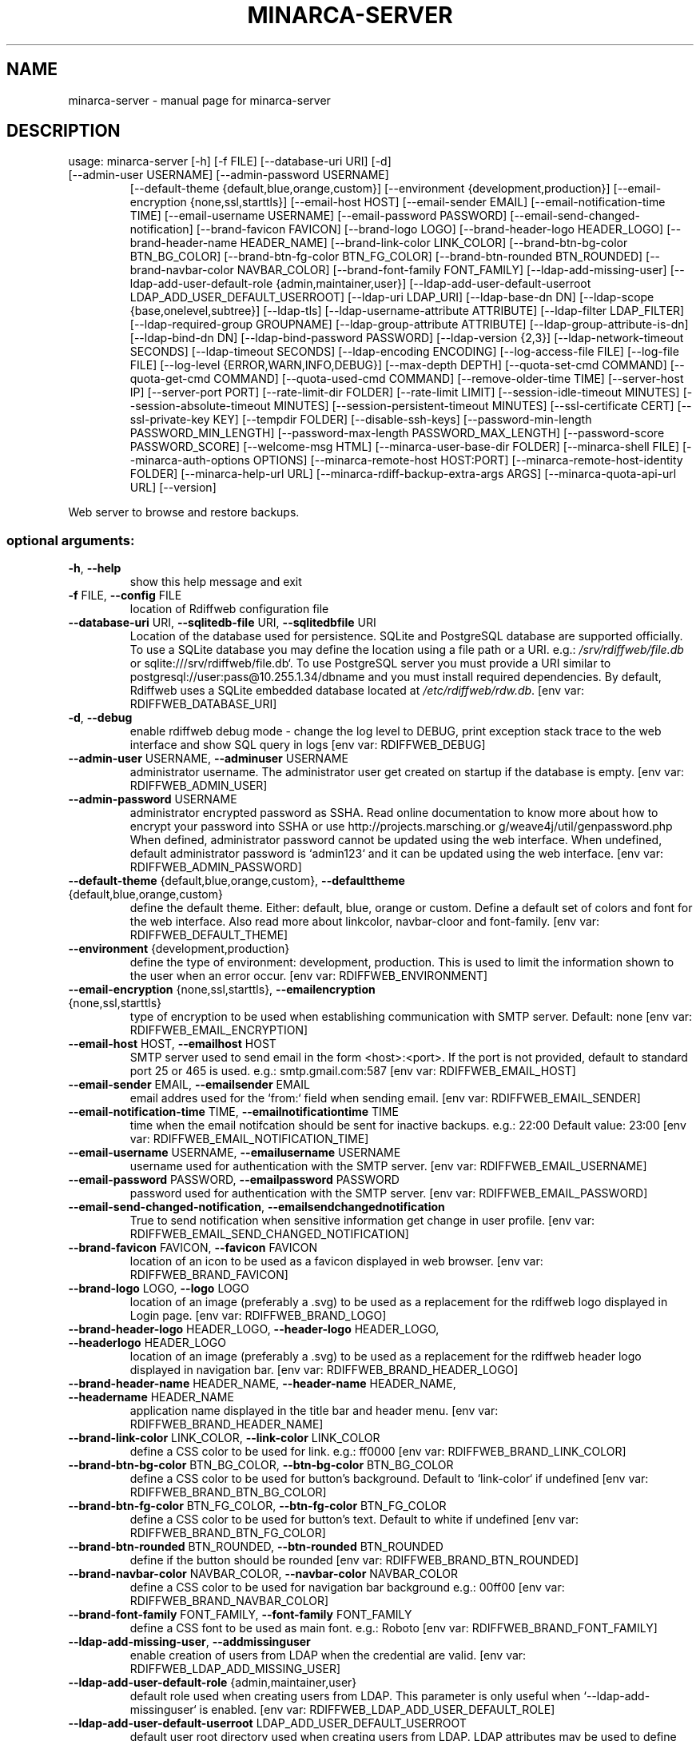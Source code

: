 .\" DO NOT MODIFY THIS FILE!  It was generated by help2man 1.48.1.
.TH MINARCA-SERVER "1" "January 2023" "minarca-server" "User Commands"
.SH NAME
minarca-server \- manual page for minarca-server
.SH DESCRIPTION
usage: minarca\-server [\-h] [\-f FILE] [\-\-database\-uri URI] [\-d]
.TP
[\-\-admin\-user USERNAME] [\-\-admin\-password USERNAME]
[\-\-default\-theme {default,blue,orange,custom}]
[\-\-environment {development,production}]
[\-\-email\-encryption {none,ssl,starttls}]
[\-\-email\-host HOST] [\-\-email\-sender EMAIL]
[\-\-email\-notification\-time TIME]
[\-\-email\-username USERNAME] [\-\-email\-password PASSWORD]
[\-\-email\-send\-changed\-notification]
[\-\-brand\-favicon FAVICON] [\-\-brand\-logo LOGO]
[\-\-brand\-header\-logo HEADER_LOGO]
[\-\-brand\-header\-name HEADER_NAME]
[\-\-brand\-link\-color LINK_COLOR]
[\-\-brand\-btn\-bg\-color BTN_BG_COLOR]
[\-\-brand\-btn\-fg\-color BTN_FG_COLOR]
[\-\-brand\-btn\-rounded BTN_ROUNDED]
[\-\-brand\-navbar\-color NAVBAR_COLOR]
[\-\-brand\-font\-family FONT_FAMILY]
[\-\-ldap\-add\-missing\-user]
[\-\-ldap\-add\-user\-default\-role {admin,maintainer,user}]
[\-\-ldap\-add\-user\-default\-userroot LDAP_ADD_USER_DEFAULT_USERROOT]
[\-\-ldap\-uri LDAP_URI] [\-\-ldap\-base\-dn DN]
[\-\-ldap\-scope {base,onelevel,subtree}] [\-\-ldap\-tls]
[\-\-ldap\-username\-attribute ATTRIBUTE]
[\-\-ldap\-filter LDAP_FILTER]
[\-\-ldap\-required\-group GROUPNAME]
[\-\-ldap\-group\-attribute ATTRIBUTE]
[\-\-ldap\-group\-attribute\-is\-dn] [\-\-ldap\-bind\-dn DN]
[\-\-ldap\-bind\-password PASSWORD] [\-\-ldap\-version {2,3}]
[\-\-ldap\-network\-timeout SECONDS]
[\-\-ldap\-timeout SECONDS] [\-\-ldap\-encoding ENCODING]
[\-\-log\-access\-file FILE] [\-\-log\-file FILE]
[\-\-log\-level {ERROR,WARN,INFO,DEBUG}]
[\-\-max\-depth DEPTH] [\-\-quota\-set\-cmd COMMAND]
[\-\-quota\-get\-cmd COMMAND] [\-\-quota\-used\-cmd COMMAND]
[\-\-remove\-older\-time TIME] [\-\-server\-host IP]
[\-\-server\-port PORT] [\-\-rate\-limit\-dir FOLDER]
[\-\-rate\-limit LIMIT] [\-\-session\-idle\-timeout MINUTES]
[\-\-session\-absolute\-timeout MINUTES]
[\-\-session\-persistent\-timeout MINUTES]
[\-\-ssl\-certificate CERT] [\-\-ssl\-private\-key KEY]
[\-\-tempdir FOLDER] [\-\-disable\-ssh\-keys]
[\-\-password\-min\-length PASSWORD_MIN_LENGTH]
[\-\-password\-max\-length PASSWORD_MAX_LENGTH]
[\-\-password\-score PASSWORD_SCORE] [\-\-welcome\-msg HTML]
[\-\-minarca\-user\-base\-dir FOLDER] [\-\-minarca\-shell FILE]
[\-\-minarca\-auth\-options OPTIONS]
[\-\-minarca\-remote\-host HOST:PORT]
[\-\-minarca\-remote\-host\-identity FOLDER]
[\-\-minarca\-help\-url URL]
[\-\-minarca\-rdiff\-backup\-extra\-args ARGS]
[\-\-minarca\-quota\-api\-url URL] [\-\-version]
.PP
Web server to browse and restore backups.
.SS "optional arguments:"
.TP
\fB\-h\fR, \fB\-\-help\fR
show this help message and exit
.TP
\fB\-f\fR FILE, \fB\-\-config\fR FILE
location of Rdiffweb configuration file
.TP
\fB\-\-database\-uri\fR URI, \fB\-\-sqlitedb\-file\fR URI, \fB\-\-sqlitedbfile\fR URI
Location of the database used for persistence. SQLite
and PostgreSQL database are supported officially. To
use a SQLite database you may define the location
using a file path or a URI. e.g.:
\fI\,/srv/rdiffweb/file.db\/\fP or
sqlite:///srv/rdiffweb/file.db`. To use PostgreSQL
server you must provide a URI similar to
postgresql://user:pass@10.255.1.34/dbname and you must
install required dependencies. By default, Rdiffweb
uses a SQLite embedded database located at
\fI\,/etc/rdiffweb/rdw.db\/\fP. [env var: RDIFFWEB_DATABASE_URI]
.TP
\fB\-d\fR, \fB\-\-debug\fR
enable rdiffweb debug mode \- change the log level to
DEBUG, print exception stack trace to the web
interface and show SQL query in logs [env var:
RDIFFWEB_DEBUG]
.TP
\fB\-\-admin\-user\fR USERNAME, \fB\-\-adminuser\fR USERNAME
administrator username. The administrator user get
created on startup if the database is empty. [env var:
RDIFFWEB_ADMIN_USER]
.TP
\fB\-\-admin\-password\fR USERNAME
administrator encrypted password as SSHA. Read online
documentation to know more about how to encrypt your
password into SSHA or use http://projects.marsching.or
g/weave4j/util/genpassword.php When defined,
administrator password cannot be updated using the web
interface. When undefined, default administrator
password is `admin123` and it can be updated using the
web interface. [env var: RDIFFWEB_ADMIN_PASSWORD]
.TP
\fB\-\-default\-theme\fR {default,blue,orange,custom}, \fB\-\-defaulttheme\fR {default,blue,orange,custom}
define the default theme. Either: default, blue,
orange or custom. Define a default set of colors and
font for the web interface. Also read more about linkcolor, navbar\-cloor and font\-family. [env var:
RDIFFWEB_DEFAULT_THEME]
.TP
\fB\-\-environment\fR {development,production}
define the type of environment: development,
production. This is used to limit the information
shown to the user when an error occur. [env var:
RDIFFWEB_ENVIRONMENT]
.TP
\fB\-\-email\-encryption\fR {none,ssl,starttls}, \fB\-\-emailencryption\fR {none,ssl,starttls}
type of encryption to be used when establishing
communication with SMTP server. Default: none [env
var: RDIFFWEB_EMAIL_ENCRYPTION]
.TP
\fB\-\-email\-host\fR HOST, \fB\-\-emailhost\fR HOST
SMTP server used to send email in the form
<host>:<port>. If the port is not provided, default to
standard port 25 or 465 is used. e.g.:
smtp.gmail.com:587 [env var: RDIFFWEB_EMAIL_HOST]
.TP
\fB\-\-email\-sender\fR EMAIL, \fB\-\-emailsender\fR EMAIL
email addres used for the `from:` field when sending
email. [env var: RDIFFWEB_EMAIL_SENDER]
.TP
\fB\-\-email\-notification\-time\fR TIME, \fB\-\-emailnotificationtime\fR TIME
time when the email notifcation should be sent for
inactive backups. e.g.: 22:00 Default value: 23:00
[env var: RDIFFWEB_EMAIL_NOTIFICATION_TIME]
.TP
\fB\-\-email\-username\fR USERNAME, \fB\-\-emailusername\fR USERNAME
username used for authentication with the SMTP server.
[env var: RDIFFWEB_EMAIL_USERNAME]
.TP
\fB\-\-email\-password\fR PASSWORD, \fB\-\-emailpassword\fR PASSWORD
password used for authentication with the SMTP server.
[env var: RDIFFWEB_EMAIL_PASSWORD]
.TP
\fB\-\-email\-send\-changed\-notification\fR, \fB\-\-emailsendchangednotification\fR
True to send notification when sensitive information
get change in user profile. [env var:
RDIFFWEB_EMAIL_SEND_CHANGED_NOTIFICATION]
.TP
\fB\-\-brand\-favicon\fR FAVICON, \fB\-\-favicon\fR FAVICON
location of an icon to be used as a favicon displayed
in web browser. [env var: RDIFFWEB_BRAND_FAVICON]
.TP
\fB\-\-brand\-logo\fR LOGO, \fB\-\-logo\fR LOGO
location of an image (preferably a .svg) to be used as
a replacement for the rdiffweb logo displayed in Login
page. [env var: RDIFFWEB_BRAND_LOGO]
.TP
\fB\-\-brand\-header\-logo\fR HEADER_LOGO, \fB\-\-header\-logo\fR HEADER_LOGO, \fB\-\-headerlogo\fR HEADER_LOGO
location of an image (preferably a .svg) to be used as
a replacement for the rdiffweb header logo displayed
in navigation bar. [env var:
RDIFFWEB_BRAND_HEADER_LOGO]
.TP
\fB\-\-brand\-header\-name\fR HEADER_NAME, \fB\-\-header\-name\fR HEADER_NAME, \fB\-\-headername\fR HEADER_NAME
application name displayed in the title bar and header
menu. [env var: RDIFFWEB_BRAND_HEADER_NAME]
.TP
\fB\-\-brand\-link\-color\fR LINK_COLOR, \fB\-\-link\-color\fR LINK_COLOR
define a CSS color to be used for link. e.g.: ff0000
[env var: RDIFFWEB_BRAND_LINK_COLOR]
.TP
\fB\-\-brand\-btn\-bg\-color\fR BTN_BG_COLOR, \fB\-\-btn\-bg\-color\fR BTN_BG_COLOR
define a CSS color to be used for button's background.
Default to `link\-color` if undefined [env var:
RDIFFWEB_BRAND_BTN_BG_COLOR]
.TP
\fB\-\-brand\-btn\-fg\-color\fR BTN_FG_COLOR, \fB\-\-btn\-fg\-color\fR BTN_FG_COLOR
define a CSS color to be used for button's text.
Default to white if undefined [env var:
RDIFFWEB_BRAND_BTN_FG_COLOR]
.TP
\fB\-\-brand\-btn\-rounded\fR BTN_ROUNDED, \fB\-\-btn\-rounded\fR BTN_ROUNDED
define if the button should be rounded [env var:
RDIFFWEB_BRAND_BTN_ROUNDED]
.TP
\fB\-\-brand\-navbar\-color\fR NAVBAR_COLOR, \fB\-\-navbar\-color\fR NAVBAR_COLOR
define a CSS color to be used for navigation bar
background e.g.: 00ff00 [env var:
RDIFFWEB_BRAND_NAVBAR_COLOR]
.TP
\fB\-\-brand\-font\-family\fR FONT_FAMILY, \fB\-\-font\-family\fR FONT_FAMILY
define a CSS font to be used as main font. e.g.:
Roboto [env var: RDIFFWEB_BRAND_FONT_FAMILY]
.TP
\fB\-\-ldap\-add\-missing\-user\fR, \fB\-\-addmissinguser\fR
enable creation of users from LDAP when the credential
are valid. [env var: RDIFFWEB_LDAP_ADD_MISSING_USER]
.TP
\fB\-\-ldap\-add\-user\-default\-role\fR {admin,maintainer,user}
default role used when creating users from LDAP. This
parameter is only useful when `\-\-ldap\-add\-missinguser` is enabled. [env var:
RDIFFWEB_LDAP_ADD_USER_DEFAULT_ROLE]
.TP
\fB\-\-ldap\-add\-user\-default\-userroot\fR LDAP_ADD_USER_DEFAULT_USERROOT
default user root directory used when creating users
from LDAP. LDAP attributes may be used to define the
default location. e.g.: `/backups/{uid[0]}/`. This
parameter is only useful when `\-\-ldap\-add\-missinguser` is enabled. [env var:
RDIFFWEB_LDAP_ADD_USER_DEFAULT_USERROOT]
.TP
\fB\-\-ldap\-uri\fR LDAP_URI, \fB\-\-ldapuri\fR LDAP_URI
URL to the LDAP server used to validate user
credentials. e.g.: ldap://localhost:389 [env var:
RDIFFWEB_LDAP_URI]
.TP
\fB\-\-ldap\-base\-dn\fR DN, \fB\-\-ldapbasedn\fR DN
DN of the branch of the directory where all searches
should start from. e.g.: dc=my,dc=domain [env var:
RDIFFWEB_LDAP_BASE_DN]
.TP
\fB\-\-ldap\-scope\fR {base,onelevel,subtree}, \fB\-\-ldapscope\fR {base,onelevel,subtree}
scope of the search. Can be either base, onelevel or
subtree [env var: RDIFFWEB_LDAP_SCOPE]
.TP
\fB\-\-ldap\-tls\fR, \fB\-\-ldaptls\fR
enable TLS [env var: RDIFFWEB_LDAP_TLS]
.TP
\fB\-\-ldap\-username\-attribute\fR ATTRIBUTE, \fB\-\-ldapattribute\fR ATTRIBUTE
The attribute to search username. If no attributes are
provided, the default is to use `uid`. It's a good
idea to choose an attribute that will be unique across
all entries in the subtree you will be using. [env
var: RDIFFWEB_LDAP_USERNAME_ATTRIBUTE]
.TP
\fB\-\-ldap\-filter\fR LDAP_FILTER, \fB\-\-ldapfilter\fR LDAP_FILTER
search filter to limit LDAP lookup. If not provided,
defaults to (objectClass=*), which searches for all
objects in the tree. [env var: RDIFFWEB_LDAP_FILTER]
.TP
\fB\-\-ldap\-required\-group\fR GROUPNAME, \fB\-\-ldaprequiredgroup\fR GROUPNAME
name of the group of which the user must be a member
to access rdiffweb. Should be used with ldap\-groupattribute and ldap\-group\-attribute\-is\-dn. [env var:
RDIFFWEB_LDAP_REQUIRED_GROUP]
.TP
\fB\-\-ldap\-group\-attribute\fR ATTRIBUTE, \fB\-\-ldapgroupattribute\fR ATTRIBUTE
name of the attribute defining the groups of which the
user is a member. Should be used with ldap\-requiredgroup and ldap\-group\-attribute\-is\-dn. [env var:
RDIFFWEB_LDAP_GROUP_ATTRIBUTE]
.TP
\fB\-\-ldap\-group\-attribute\-is\-dn\fR, \fB\-\-ldapgroupattributeisdn\fR
True if the content of the attribute `ldap\-groupattribute` is a DN. [env var:
RDIFFWEB_LDAP_GROUP_ATTRIBUTE_IS_DN]
.TP
\fB\-\-ldap\-bind\-dn\fR DN, \fB\-\-ldapbinddn\fR DN
optional DN used to bind to the server when searching
for entries. If not provided, will use an anonymous
bind. [env var: RDIFFWEB_LDAP_BIND_DN]
.TP
\fB\-\-ldap\-bind\-password\fR PASSWORD, \fB\-\-ldapbindpassword\fR PASSWORD
password to use in conjunction with LdapBindDn. Note
that the bind password is probably sensitive data, and
should be properly protected. You should only use the
LdapBindDn and LdapBindPassword if you absolutely need
them to search the directory. [env var:
RDIFFWEB_LDAP_BIND_PASSWORD]
.TP
\fB\-\-ldap\-version\fR {2,3}, \fB\-\-ldapversion\fR {2,3}, \fB\-\-ldapprotocolversion\fR {2,3}
version of LDAP in use either 2 or 3. Default to 3.
[env var: RDIFFWEB_LDAP_VERSION]
.TP
\fB\-\-ldap\-network\-timeout\fR SECONDS, \fB\-\-ldapnetworktimeout\fR SECONDS
timeout in seconds value used for LDAP connection [env
var: RDIFFWEB_LDAP_NETWORK_TIMEOUT]
.TP
\fB\-\-ldap\-timeout\fR SECONDS, \fB\-\-ldaptimeout\fR SECONDS
timeout in seconds value used for LDAP request [env
var: RDIFFWEB_LDAP_TIMEOUT]
.TP
\fB\-\-ldap\-encoding\fR ENCODING, \fB\-\-ldapencoding\fR ENCODING
encoding used by your LDAP server. [env var:
RDIFFWEB_LDAP_ENCODING]
.TP
\fB\-\-log\-access\-file\fR FILE, \fB\-\-logaccessfile\fR FILE
location of Rdiffweb log access file. [env var:
RDIFFWEB_LOG_ACCESS_FILE]
.TP
\fB\-\-log\-file\fR FILE, \fB\-\-logfile\fR FILE
location of Rdiffweb log file. Print log to the
console if not define in config file. [env var:
RDIFFWEB_LOG_FILE]
.TP
\fB\-\-log\-level\fR {ERROR,WARN,INFO,DEBUG}, \fB\-\-loglevel\fR {ERROR,WARN,INFO,DEBUG}
Define the log level. [env var: RDIFFWEB_LOG_LEVEL]
.TP
\fB\-\-max\-depth\fR DEPTH, \fB\-\-maxdepth\fR DEPTH
define the maximum folder depthness to search into the
user's root directory to find repositories. This is
commonly used if you repositories are organised with
multiple sub\-folder. [env var: RDIFFWEB_MAX_DEPTH]
.TP
\fB\-\-quota\-set\-cmd\fR COMMAND, \fB\-\-quotasetcmd\fR COMMAND
command line to set the user's quota. [env var:
RDIFFWEB_QUOTA_SET_CMD]
.TP
\fB\-\-quota\-get\-cmd\fR COMMAND, \fB\-\-quotagetcmd\fR COMMAND
command line to get the user's quota. [env var:
RDIFFWEB_QUOTA_GET_CMD]
.TP
\fB\-\-quota\-used\-cmd\fR COMMAND, \fB\-\-quotausedcmd\fR COMMAND
Command line to get user's quota disk usage. [env var:
RDIFFWEB_QUOTA_USED_CMD]
.TP
\fB\-\-remove\-older\-time\fR TIME, \fB\-\-removeoldertime\fR TIME
Time when to execute the remove older scheduled job.
e.g.: 22:30 [env var: RDIFFWEB_REMOVE_OLDER_TIME]
.TP
\fB\-\-server\-host\fR IP, \fB\-\-serverhost\fR IP
IP address to listen to [env var:
RDIFFWEB_SERVER_HOST]
.TP
\fB\-\-server\-port\fR PORT, \fB\-\-serverport\fR PORT
port to listen to for HTTP request [env var:
RDIFFWEB_SERVER_PORT]
.TP
\fB\-\-rate\-limit\-dir\fR FOLDER, \fB\-\-session\-dir\fR FOLDER, \fB\-\-sessiondir\fR FOLDER
location where to store rate\-limit information. When
undefined, the data is kept in memory. `\-\-session\-dir`
are deprecated and kept for backward compatibility.
[env var: RDIFFWEB_RATE_LIMIT_DIR]
.TP
\fB\-\-rate\-limit\fR LIMIT
maximum number of requests per hour that can be made
on sensitive endpoints. When this limit is reached, an
HTTP 429 message is returned to the user or the user
is logged out. This security measure is used to limit
brute force attacks on the login page and the RESTful
API. default: 20 requests / hour [env var:
RDIFFWEB_RATE_LIMIT]
.TP
\fB\-\-session\-idle\-timeout\fR MINUTES
This timeout defines the amount of time a session will
remain active in case there is no activity in the
session. User Session will be revoke after this period
of inactivity, unless the user selected "remember me".
Default 5 minutes. [env var:
RDIFFWEB_SESSION_IDLE_TIMEOUT]
.TP
\fB\-\-session\-absolute\-timeout\fR MINUTES
This timeout defines the maximum amount of time a
session can be active. After this period, user is
forced to (re)authenticate, unless the user selected
"remember me". Default 20 minutes. [env var:
RDIFFWEB_SESSION_ABSOLUTE_TIMEOUT]
.TP
\fB\-\-session\-persistent\-timeout\fR MINUTES
This timeout defines the maximum amount of time to
remember and trust a user device. This timeout is used
when user select "remember me". Default 30 days. [env
var: RDIFFWEB_SESSION_PERSISTENT_TIMEOUT]
.TP
\fB\-\-ssl\-certificate\fR CERT, \fB\-\-sslcertificate\fR CERT
location of the SSL Certification to enable HTTPS (not
recommended) [env var: RDIFFWEB_SSL_CERTIFICATE]
.TP
\fB\-\-ssl\-private\-key\fR KEY, \fB\-\-sslprivatekey\fR KEY
location of the SSL Private Key to enable HTTPS (not
recommended) [env var: RDIFFWEB_SSL_PRIVATE_KEY]
.TP
\fB\-\-tempdir\fR FOLDER
alternate temporary folder to be used when restoring
files. Might be useful if the default location has
limited disk space. Default to TEMPDIR environment or
`/tmp`. [env var: RDIFFWEB_TEMPDIR]
.TP
\fB\-\-disable\-ssh\-keys\fR
used to hide SSH Key management to avoid users to add
or remove SSH Key using the web application [env var:
RDIFFWEB_DISABLE_SSH_KEYS]
.TP
\fB\-\-password\-min\-length\fR PASSWORD_MIN_LENGTH
Minimum length of the user's password [env var:
RDIFFWEB_PASSWORD_MIN_LENGTH]
.TP
\fB\-\-password\-max\-length\fR PASSWORD_MAX_LENGTH
Maximum length of the user's password [env var:
RDIFFWEB_PASSWORD_MAX_LENGTH]
.TP
\fB\-\-password\-score\fR PASSWORD_SCORE
Minimum zxcvbn's score for password. Value from 1 to
4. Default value 2. Read more about it here:
https://github.com/dropbox/zxcvbn [env var:
RDIFFWEB_PASSWORD_SCORE]
.TP
\fB\-\-welcome\-msg\fR HTML, \fB\-\-welcome\-msg\-ca\fR HTML, \fB\-\-welcome\-msg\-en\fR HTML, \fB\-\-welcome\-msg\-es\fR HTML, \fB\-\-welcome\-msg\-fr\fR HTML, \fB\-\-welcome\-msg\-ru\fR HTML, \fB\-\-welcomemsg\fR HTML
replace the welcome message displayed in the login
page for default locale or for a specific locale [env
var: RDIFFWEB_WELCOME_MSG]
.TP
\fB\-\-minarca\-user\-base\-dir\fR FOLDER, \fB\-\-minarcauserbasedir\fR FOLDER, \fB\-\-minarcausersetupbasedir\fR FOLDER
base directory where all the backup should reside. Any
user_root outside this repository will be refused.
[env var: RDIFFWEB_MINARCA_USER_BASE_DIR]
.TP
\fB\-\-minarca\-shell\fR FILE, \fB\-\-minarcashell\fR FILE
location of minarca\-shell to be used to handle SSH
connection. This is used to configure
`authorized_keys` to restrict SSH command line to be
executed [env var: RDIFFWEB_MINARCA_SHELL]
.TP
\fB\-\-minarca\-auth\-options\fR OPTIONS, \fB\-\-minarcaauthoptions\fR OPTIONS
authentication option to be passed to
`authorized_keys`. This is used to limit the user's
permission on the SSH Server, effectively disabling
X11 forwarding, port forwarding and PTY. [env var:
RDIFFWEB_MINARCA_AUTH_OPTIONS]
.TP
\fB\-\-minarca\-remote\-host\fR HOST:PORT, \fB\-\-minarcaremotehost\fR HOST:PORT
the remote SSH identity. This value is queried by
Minarca Client to link and back up to the server. If
not provided, the HTTP URL is used as a base. You may
need to change this value if the SSH server is
accessible using a different IP address or if not
running on port 22. e.g.: ssh.example.com:2222 [env
var: RDIFFWEB_MINARCA_REMOTE_HOST]
.TP
\fB\-\-minarca\-remote\-host\-identity\fR FOLDER, \fB\-\-minarcaremotehostidentity\fR FOLDER
location of SSH server identity. This value is queried
by Minarca Client to authenticate the server. You may
need to change this value if SSH service and the Web
service are not running on the same server. [env var:
RDIFFWEB_MINARCA_REMOTE_HOST_IDENTITY]
.TP
\fB\-\-minarca\-help\-url\fR URL, \fB\-\-minarcahelpurl\fR URL
custom URL where to redirect user clicking on help
button [env var: RDIFFWEB_MINARCA_HELP_URL]
.TP
\fB\-\-minarca\-rdiff\-backup\-extra\-args\fR ARGS, \fB\-\-rdiffbackup\-args\fR ARGS
list of extra argumenst to be pass to rdiff\-backup
server. e.g.: \fB\-\-no\-compression\fR [env var:
RDIFFWEB_MINARCA_RDIFF_BACKUP_EXTRA_ARGS]
.TP
\fB\-\-minarca\-quota\-api\-url\fR URL, \fB\-\-minarcaquotaapiurl\fR URL
url to minarca\-quota\-api server [env var:
RDIFFWEB_MINARCA_QUOTA_API_URL]
.TP
\fB\-\-version\fR
show program's version number and exit
.PP
Args that start with '\-\-' (eg. \fB\-\-database\-uri\fR) can also be set in a config
file (\fI\,/etc/minarca/minarca\-server.conf\/\fP or \fI\,/etc/minarca/conf\/\fP.d/*.conf or
specified via \fB\-f\fR). Configuration file syntax allows: key=value, flag=true. If
an arg is specified in more than one place, then commandline values override
environment variables which override config file values which override
defaults.